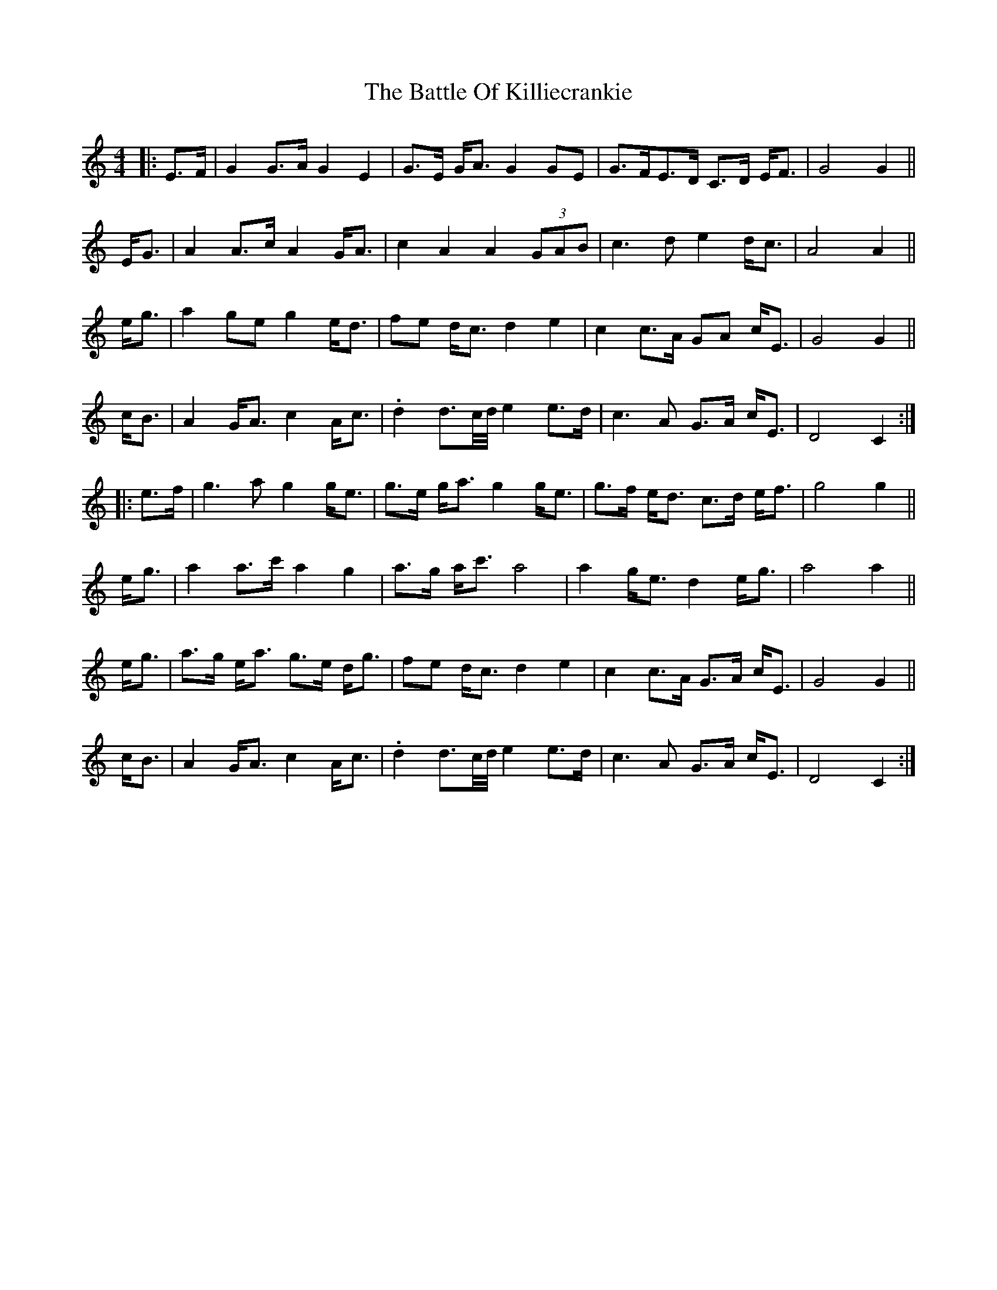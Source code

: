 X: 4
T: The Battle Of Killiecrankie
R: march
S: https://thesession.org/tunes/5961
S: Fiddle Hell Online 2021-11-1 (tweaked by JC for readability)
N: The 2nd part is the 1st part up an octave (partly), and slightly varied.
M: 4/4
L: 1/8
K: C
|: E>F |\
G2 G>A G2 E2  | G>E G<A G2 GE | G>FE>D C>D E<F | G4 G2 ||
E<G |\
A2 A>c A2 G<A | c2 A2  A2 (3GAB | c3d e2 d<c | A4 A2 ||
e<g |\
a2 ge g2 e<d | fe d<c d2 e2  | c2 c>A GA c<E | G4 G2 ||
c<B |\
A2 G<A c2 A<c | .d2 d3/c//d// e2 e>d | c3A G>A c<E | D4 C2  :|
|: e>f |\
g3a g2 g<e | g>e g<a g2 g<e | g>f e<d c>d e<f | g4 g2 ||
e<g |\
a2 a>c' a2 g2  | a>g a<c' a4 | a2 g<e d2 e<g | a4 a2 ||
e<g |\
a>g e<a g>e d<g | fe d<c d2 e2  | c2 c>A G>A c<E | G4 G2 ||
c<B |\
A2 G<A c2 A<c | .d2 d3/c//d// e2 e>d | c3A G>A c<E | D4 C2  :|
